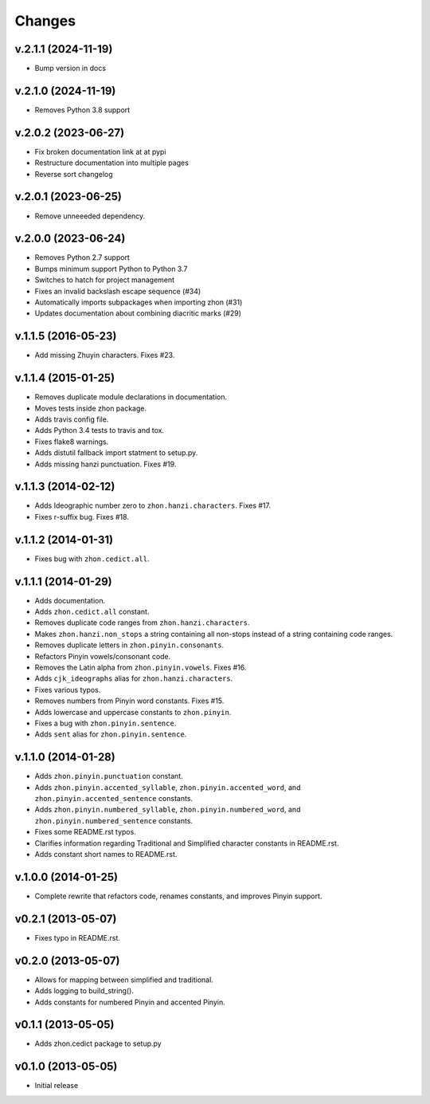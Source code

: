 Changes
=======

v.2.1.1 (2024-11-19)
--------------------
* Bump version in docs

v.2.1.0 (2024-11-19)
--------------------
* Removes Python 3.8 support

v.2.0.2 (2023-06-27)
--------------------

* Fix broken documentation link at at pypi
* Restructure documentation into multiple pages
* Reverse sort changelog

v.2.0.1 (2023-06-25)
--------------------

* Remove unneeeded dependency.

v.2.0.0 (2023-06-24)
--------------------

* Removes Python 2.7 support
* Bumps minimum support Python to Python 3.7
* Switches to hatch for project management
* Fixes an invalid backslash escape sequence (#34)
* Automatically imports subpackages when importing zhon (#31)
* Updates documentation about combining diacritic marks (#29)

v.1.1.5 (2016-05-23)
--------------------

* Add missing Zhuyin characters. Fixes #23.

v.1.1.4 (2015-01-25)
--------------------

* Removes duplicate module declarations in documentation.
* Moves tests inside zhon package.
* Adds travis config file.
* Adds Python 3.4 tests to travis and tox.
* Fixes flake8 warnings.
* Adds distutil fallback import statment to setup.py.
* Adds missing hanzi punctuation. Fixes #19.

v.1.1.3 (2014-02-12)
--------------------

* Adds Ideographic number zero to ``zhon.hanzi.characters``. Fixes #17.
* Fixes r-suffix bug. Fixes #18.

v.1.1.2 (2014-01-31)
--------------------

* Fixes bug with ``zhon.cedict.all``.

v.1.1.1 (2014-01-29)
--------------------

* Adds documentation.
* Adds ``zhon.cedict.all`` constant.
* Removes duplicate code ranges from ``zhon.hanzi.characters``.
* Makes ``zhon.hanzi.non_stops`` a string containing all non-stops instead of
  a string containing code ranges.
* Removes duplicate letters in ``zhon.pinyin.consonants``.
* Refactors Pinyin vowels/consonant code.
* Removes the Latin alpha from ``zhon.pinyin.vowels``. Fixes #16.
* Adds ``cjk_ideographs`` alias for ``zhon.hanzi.characters``.
* Fixes various typos.
* Removes numbers from Pinyin word constants. Fixes #15.
* Adds lowercase and uppercase constants to ``zhon.pinyin``.
* Fixes a bug with ``zhon.pinyin.sentence``.
* Adds ``sent`` alias for ``zhon.pinyin.sentence``.

v.1.1.0 (2014-01-28)
--------------------

* Adds ``zhon.pinyin.punctuation`` constant.
* Adds ``zhon.pinyin.accented_syllable``, ``zhon.pinyin.accented_word``, and
  ``zhon.pinyin.accented_sentence`` constants.
* Adds ``zhon.pinyin.numbered_syllable``, ``zhon.pinyin.numbered_word``, and
  ``zhon.pinyin.numbered_sentence`` constants.
* Fixes some README.rst typos.
* Clarifies information regarding Traditional and Simplified character
  constants in README.rst.
* Adds constant short names to README.rst.

v.1.0.0 (2014-01-25)
--------------------

* Complete rewrite that refactors code, renames constants, and improves Pinyin
  support.

v0.2.1 (2013-05-07)
-------------------

* Fixes typo in README.rst.

v0.2.0 (2013-05-07)
-------------------

* Allows for mapping between simplified and traditional.
* Adds logging to build_string().
* Adds constants for numbered Pinyin and accented Pinyin.

v0.1.1 (2013-05-05)
-------------------

* Adds zhon.cedict package to setup.py

v0.1.0 (2013-05-05)
-------------------

* Initial release